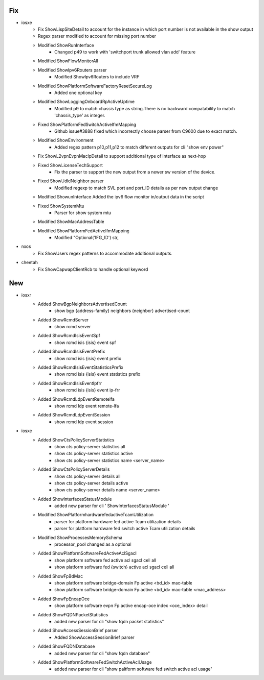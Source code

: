 --------------------------------------------------------------------------------
                                      Fix                                       
--------------------------------------------------------------------------------

* iosxe
    * Fix ShowLispSiteDetail to account for the instance in which port number is not available in the show output
    * Regex parser modified to account for missing port number
    * Modified ShowRunInterface
        * Changed p49 to work with 'switchport trunk allowed vlan add' feature
    * Modified ShowFlowMonitorAll
    * Modified ShowIpv6Routers parser
        * Modified ShowIpv6Routers to include VRF
    * Modified ShowPlatformSoftwareFactoryResetSecureLog
        * Added one optional key
    * Modified ShowLoggingOnboardRpActiveUptime
        * Modified p9 to match chassis type as string.There is no backward compatability to match 'chassis_type' as integer.
    * Fixed ShowPlatformFedSwitchActiveIfmMapping
        * Github issue#3888 fixed which incorrectly choose parser from C9600 due to exact match.
    * Modified ShowEnvironment
        * Added regex pattern p10,p11,p12 to match different outputs for cli "show env power"
    * Fix ShowL2vpnEvpnMacIpDetail to support additional type of interface as next-hop
    * Fixed ShowLicenseTechSupport
        * Fix the parser to support the new output from a newer sw version of the device.
    * Fixed ShowUdldNeighbor parser
        * Modified regexp to match SVL port and port_ID details as per new output change
    * Modified ShowunInterface  Added the ipv6 flow monitor in/output data in the script
    * Fixed ShowSystemMtu
        * Parser for show system mtu
    * Modified ShowMacAddressTable
    * Modified ShowPlatformFedActiveIfmMapping
        * Modified "Optional('IFG_ID') str,

* nxos
    * Fix ShowUsers regex patterns to accommodate additional outputs.

* cheetah
    * Fix ShowCapwapClientRcb to handle optional keyword


--------------------------------------------------------------------------------
                                      New                                       
--------------------------------------------------------------------------------

* iosxr
    * Added ShowBgpNeighborsAdvertisedCount
        * show bgp {address-family} neighbors {neighbor} advertised-count
    * Added ShowRcmdServer
        * show rcmd server
    * Added ShowRcmdIsisEventSpf
        * show rcmd isis {isis} event spf
    * Added ShowRcmdIsisEventPrefix
        * show rcmd isis {isis} event prefix
    * Added ShowRcmdIsisEventStatisticsPrefix
        * show rcmd isis {isis} event statistics prefix
    * Added ShowRcmdIsisEventIpfrr
        * show rcmd isis {isis} event ip-frr
    * Added ShowRcmdLdpEventRemotelfa
        * show rcmd ldp event remote-lfa
    * Added ShowRcmdLdpEventSession
        * show rcmd ldp event session

* iosxe
    * Added ShowCtsPolicyServerStatistics
        * show cts policy-server statistics all
        * show cts policy-server statistics active
        * show cts policy-server statistics name <server_name>
    * Added ShowCtsPolicyServerDetails
        * show cts policy-server details all
        * show cts policy-server details active
        * show cts policy-server details name <server_name>
    * Added ShowInterfacesStatusModule
        * added new parser for cli ' ShowInterfacesStatusModule '
    * Modified ShowPlatformhardwarefedactiveTcamUtilization
        * parser for platform hardware fed active Tcam utilization details
        * parser for platform hardware fed  switch active Tcam utilization details
    * Modified ShowProcessesMemorySchema
        * processor_pool changed as a optional
    * Added ShowPlatformSoftwareFedActiveAclSgacl
        * show platform software fed active acl sgacl cell all
        * show platform software fed {switch} active acl sgacl cell all
    * Added ShowFpBdMac
        * show platform software bridge-domain Fp active <bd_id> mac-table
        * show platform software bridge-domain Fp active <bd_id> mac-table <mac_address>
    * Added ShowFpEncapOce
        * show platform software evpn Fp active encap-oce index <oce_index> detail
    * Added ShowFQDNPacketStatistics
        * added new parser for cli "show fqdn packet statistics"
    * Added ShowAccessSessionBrief parser
        * Added ShowAccessSessionBrief parser
    * Added ShowFQDNDatabase
        * added new parser for cli "show fqdn database"
    * Added ShowPlatformSoftwareFedSwitchActiveAclUsage
        * added new parser for cli "show paltform software fed switch active acl usage"


